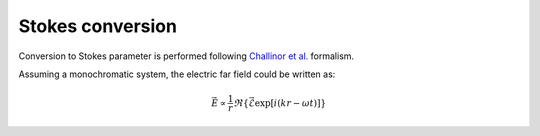 Stokes conversion
=================

Conversion to Stokes parameter is performed following `Challinor et al. <https://arxiv.org/abs/astro-ph/0008228>`_ formalism.

Assuming a monochromatic system, the electric far field could be written as:

.. math::
    \vec{E} \propto \frac{1}{r}\Re{\{\vec{\mathcal{E}}\exp[i(kr-\omega t)]}\}
